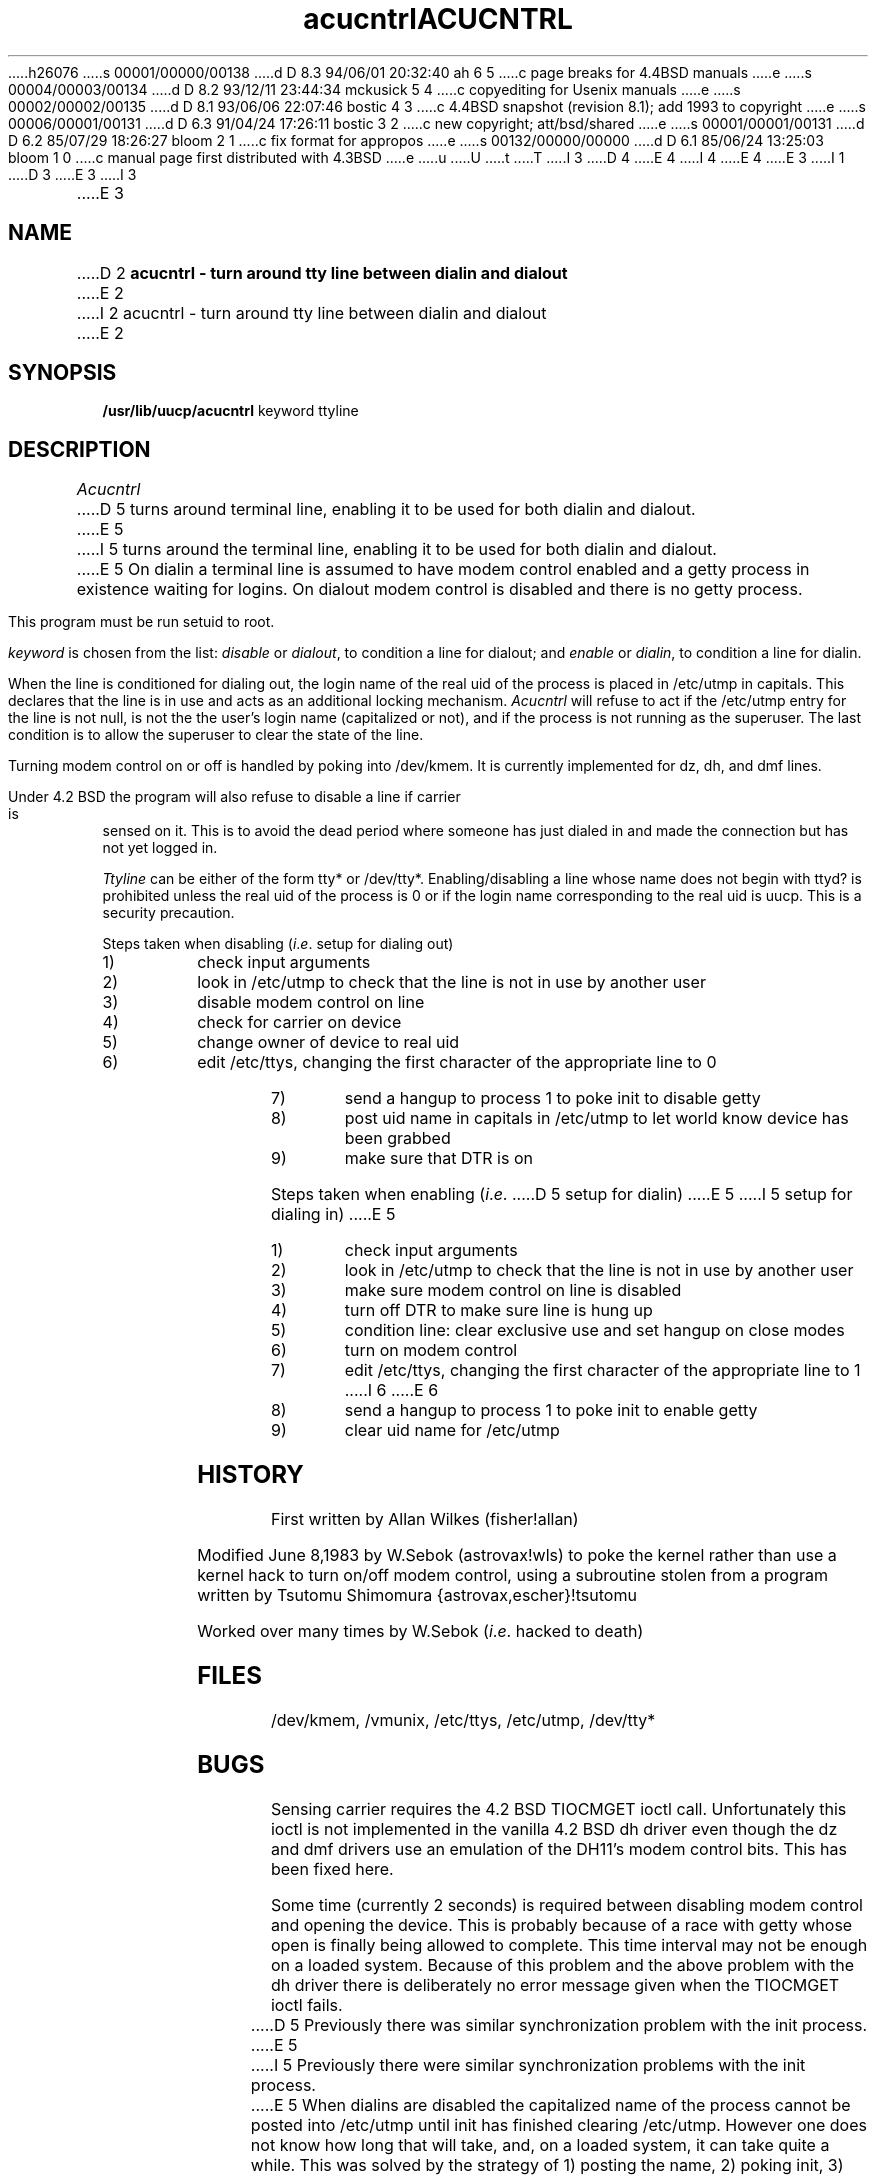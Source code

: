 h26076
s 00001/00000/00138
d D 8.3 94/06/01 20:32:40 ah 6 5
c page breaks for 4.4BSD manuals
e
s 00004/00003/00134
d D 8.2 93/12/11 23:44:34 mckusick 5 4
c copyediting for Usenix manuals
e
s 00002/00002/00135
d D 8.1 93/06/06 22:07:46 bostic 4 3
c 4.4BSD snapshot (revision 8.1); add 1993 to copyright
e
s 00006/00001/00131
d D 6.3 91/04/24 17:26:11 bostic 3 2
c new copyright; att/bsd/shared
e
s 00001/00001/00131
d D 6.2 85/07/29 18:26:27 bloom 2 1
c fix format for appropos
e
s 00132/00000/00000
d D 6.1 85/06/24 13:25:03 bloom 1 0
c manual page first distributed with 4.3BSD
e
u
U
t
T
I 3
D 4
.\" Copyright (c) 1985 The Regents of the University of California.
.\" All rights reserved.
E 4
I 4
.\" Copyright (c) 1985, 1993
.\"	The Regents of the University of California.  All rights reserved.
E 4
.\"
.\" %sccs.include.redist.roff%
.\"
E 3
I 1
.\"	%W% (Berkeley) %G%
.\"
D 3
.TH acucntrl 8C "%Q%"
E 3
I 3
.TH ACUCNTRL 8 "%Q%"
E 3
.UC 6
.SH NAME
D 2
.B acucntrl \- turn around tty line between dialin and dialout
E 2
I 2
acucntrl \- turn around tty line between dialin and dialout
E 2
.SH SYNOPSIS
.B /usr/lib/uucp/acucntrl
keyword ttyline
.SH DESCRIPTION
.PP
.I Acucntrl
D 5
turns around terminal line, enabling it to be used for both dialin and dialout.
E 5
I 5
turns around the terminal line,
enabling it to be used for both dialin and dialout.
E 5
On dialin a terminal line is assumed to have  modem control enabled and a getty
process in existence waiting for logins.  On dialout modem control is disabled
and there is no getty process.
.PP
This program must be run setuid to root.
.PP
.I keyword
is chosen from the list:
.I disable
or
.IR dialout ,
to condition a line for dialout;
and
.I enable
or
.IR dialin ,
to condition a line for dialin.
.PP
When the line is conditioned for dialing out, the login name of the real uid
of the process is placed in /etc/utmp in capitals.
This declares that the line is in use and acts as an additional locking
mechanism.
.I Acucntrl
will refuse to act if the /etc/utmp entry for the line is not null,
is not the the user's login name (capitalized or not),
and if the process is not running as the superuser.
The last condition is to allow the superuser to clear the state of the line.
.PP
Turning modem control on or off is handled by poking into /dev/kmem.
It is currently implemented for dz, dh, and dmf lines.
.PP
Under 4.2 BSD the program will also refuse to disable a line if carrier is
sensed on it.  This is to avoid the dead period where someone has just dialed
in and made the connection but has not yet logged in.
.PP
.I Ttyline
can be either of the form tty* or /dev/tty*.
Enabling/disabling a line whose name does not begin with ttyd? is prohibited
unless the real uid of the process is 0 or if the login name corresponding to
the real uid is uucp.  This is a security precaution.
.PP 
Steps taken when disabling
.RI ( i . e .
setup for dialing out)
.IP 1)
check input arguments
.IP 2)
look in /etc/utmp to check that the line is not in use by another user
.IP 3)
disable modem control on line
.IP 4)
check for carrier on device
.IP 5)
change owner of device to real uid
.IP 6)
edit /etc/ttys,  changing the first character of the appropriate line to 0
.IP 7)
send a hangup to process 1 to poke init to disable getty
.IP 8)
post uid name in capitals in /etc/utmp to let world know device has been grabbed
.IP 9)
make sure that DTR is on
.PP
Steps taken when enabling
.RI ( i . e .
D 5
setup for dialin)
E 5
I 5
setup for dialing in)
E 5
.IP 1)
check input arguments
.IP 2)
look in /etc/utmp to check that the line is not in use by another user
.IP 3)
make sure modem control on line is disabled
.IP 4)
turn off DTR to make sure line is hung up
.IP 5)
condition line: clear exclusive use and set hangup on close modes
.IP 6)
turn on modem control
.IP 7)
edit /etc/ttys,  changing the first character of the appropriate line to 1
I 6
.ne 1i
E 6
.IP 8)
send a hangup to process 1 to poke init to enable getty
.IP 9)
clear uid name for /etc/utmp
.SH HISTORY
.PP
First written by Allan Wilkes (fisher!allan)
.PP
Modified June 8,1983 by W.Sebok (astrovax!wls) to poke the kernel rather
than use a kernel hack to turn on/off modem control, using a subroutine
stolen from a program written by Tsutomu Shimomura {astrovax,escher}!tsutomu
.PP
Worked over many times by W.Sebok
.RI ( i . e .
hacked to death)
.SH FILES
/dev/kmem, /vmunix, /etc/ttys, /etc/utmp, /dev/tty*
.SH BUGS
.PP
Sensing carrier requires the 4.2 BSD TIOCMGET ioctl call.  Unfortunately this
ioctl is not implemented in the vanilla 4.2 BSD dh driver even though the
dz and dmf drivers use an emulation of the DH11's modem control bits. This
has been fixed here.
.PP
Some time (currently 2 seconds) is required between disabling modem control
and opening the device.  This is probably because of a race with getty whose
open is finally being allowed to complete.  This time interval may not be
enough on a loaded system.  Because of this problem and the above problem with
the dh driver there is deliberately no error message given when the TIOCMGET
ioctl fails.
.PP
D 5
Previously there was similar synchronization problem with the init process.
E 5
I 5
Previously there were similar synchronization problems with the init process.
E 5
When dialins are disabled the capitalized name of the process cannot be posted
into /etc/utmp until init has finished clearing /etc/utmp.  However one does
not know how long that will take, and, on a loaded system,  it can take quite
a while.  This was solved by the strategy of 1) posting the name, 2) poking
init, 3) going into a loop where the process repeatedly waits a second and
checks whether the entry has been cleared from /etc/utmp, and 4) posting the
name again.
E 1
